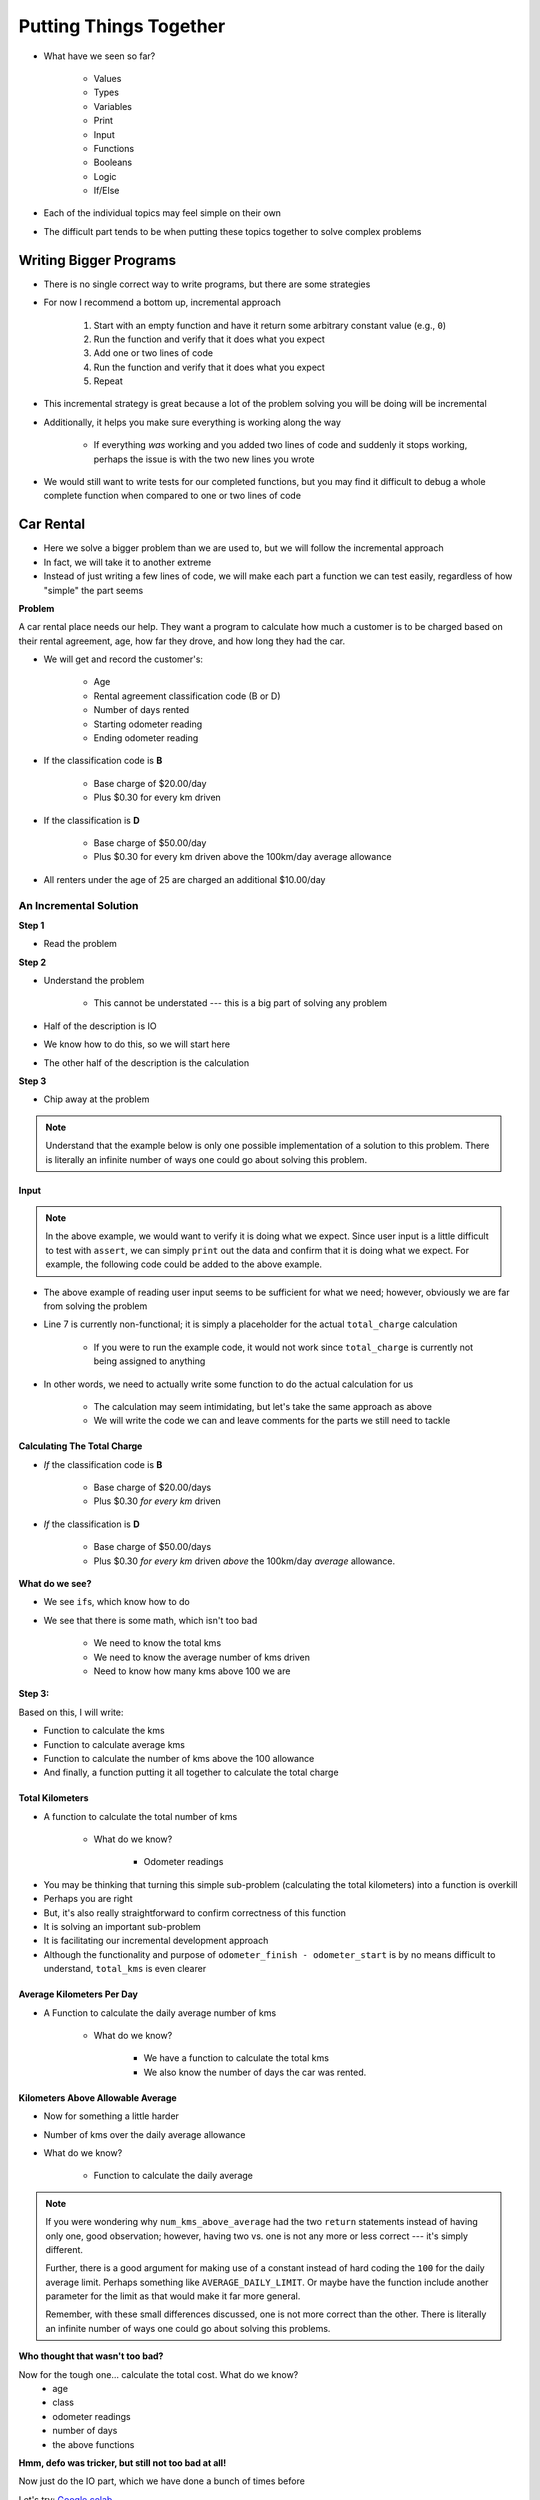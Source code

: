 ***********************
Putting Things Together
***********************

* What have we seen so far?

    * Values
    * Types
    * Variables
    * Print
    * Input
    * Functions
    * Booleans
    * Logic
    * If/Else

* Each of the individual topics may feel simple on their own
* The difficult part tends to be when putting these topics together to solve complex problems


Writing Bigger Programs
=======================

* There is no single correct way to write programs, but there are some strategies
* For now I recommend a bottom up, incremental approach

    #. Start with an empty function and have it return some arbitrary constant value (e.g., ``0``)
    #. Run the function and verify that it does what you expect
    #. Add one or two lines of code
    #. Run the function and verify that it does what you expect
    #. Repeat

* This incremental strategy is great because a lot of the problem solving you will be doing will be incremental
* Additionally, it helps you make sure everything is working along the way

    * If everything *was* working and you added two lines of code and suddenly it stops working, perhaps the issue is with the two new lines you wrote

* We would still want to write tests for our completed functions, but you may find it difficult to debug a whole complete function when compared to one or two lines of code


Car Rental
==========

.. image:: carRental.png

* Here we solve a bigger problem than we are used to, but we will follow the incremental approach
* In fact, we will take it to another extreme
* Instead of just writing a few lines of code, we will make each part a function we can test easily, regardless of how "simple" the part seems

**Problem**

A car rental place needs our help. They want a program to calculate how much a customer is to be charged based on their
rental agreement, age, how far they drove, and how long they had the car.

* We will get and record the customer's:

    * Age
    * Rental agreement classification code (B or D)
    * Number of days rented
    * Starting odometer reading
    * Ending odometer reading
    
* If the classification code is **B**

    * Base charge of $20.00/day
    * Plus $0.30 for every km driven
    
* If the classification is **D**

    * Base charge of $50.00/day
    * Plus $0.30 for every km driven above the 100km/day average allowance 
    
* All renters under the age of 25 are charged an additional $10.00/day


An Incremental Solution
-----------------------
   
**Step 1**

* Read the problem

**Step 2**

* Understand the problem

    * This cannot be understated --- this is a big part of solving any problem

* Half of the description is IO
* We know how to do this, so we will start here
* The other half of the description is the calculation

**Step 3**

* Chip away at the problem

.. note::

    Understand that the example below is only one possible implementation of a solution to this problem. There is
    literally an infinite number of ways one could go about solving this problem.


Input
^^^^^

.. code-block:: python
    :linenos:
    :emphasize-lines: 7

    age = int(input('Age: '))
    classification = input('Classification Code: ')
    number_of_days = int(input('Number of Days Rented: '))
    starting_kms = float(input('Odometer reading at start: '))
    ending_kms = float(input('Odometer reading at end: '))

    total_charge = # Some function to do the total charge calculation

    print('The total charge is: ' + str(total_charge))


.. note::

    In the above example, we would want to verify it is doing what we expect. Since user input is a little difficult to
    test with ``assert``, we can simply ``print`` out the data and confirm that it is doing what we expect. For example,
    the following code could be added to the above example.

    .. code-block:: python
        :linenos:

        print(age, type(age))
        print(classification, type(classification))
        print(number_of_days, type(number_of_days))
        print(starting_kms, type(starting_kms))
        print(ending_kms, type(ending_kms))


* The above example of reading user input seems to be sufficient for what we need; however, obviously we are far from solving the problem
* Line 7 is currently non-functional; it is simply a placeholder for the actual ``total_charge`` calculation

    * If you were to run the example code, it would not work since ``total_charge`` is currently not being assigned to anything

* In other words, we need to actually write some function to do the actual calculation for us

    * The calculation may seem intimidating, but let's take the same approach as above
    * We will write the code we can and leave comments for the parts we still need to tackle


Calculating The Total Charge
^^^^^^^^^^^^^^^^^^^^^^^^^^^^

.. code-block:: python
    :linenos:

    def calculate_total_charge(some_number_of_parameters):

        # Set up a variable for our total charge
        total_charge = 0

        # Calculate the number of kilometres traveled.
        total_kms_traveled =

        # Calculate the average number of kilometers travelled per day
        average_kms =

        # Calculate the charge based on rental code
        if rental_code == 'B':

        else:


        # if they're under 25, add additional charge
        if something :

        # Return the final total charge
        return some_total_charge



* *If* the classification code is **B**

    * Base charge of $20.00/days
    * Plus $0.30 *for every km* driven

* *If* the classification is **D**

    * Base charge of $50.00/days
    * Plus $0.30 *for every km* driven *above* the 100km/day *average* allowance.


**What do we see?**

* We see ``if``\s, which know how to do
* We see that there is some math, which isn't too bad

    * We need to know the total kms
    * We need to know the average number of kms driven
    * Need to know how many kms above 100 we are


**Step 3:**

Based on this, I will write:

* Function to calculate the kms
* Function to calculate average kms
* Function to calculate the number of kms above the 100 allowance
* And finally, a function putting it all together to calculate the total charge




Total Kilometers
^^^^^^^^^^^^^^^^

* A function to calculate the total number of kms

    * What do we know?

        * Odometer readings
   
.. code-block:: python
    :linenos:
   
    def total_kms(odometer_start: float, odometer_finish: float) -> float:
        """
        This function calculates the total number of kilometers driven based
        on starting and ending odometer readings.

        @rtype: float
        @param odometer_start: The number of kms the car had before renting
        @param odometer_finish: The number of kms the car had after rending
        @return: The total kms driven
        """

        return odometer_finish - odometer_start

    assert 0 == total_kms(0, 0)
    assert 100 == total_kms(0, 100)
    assert -100 == total_kms(100, 0)
    assert 100.5 == total_kms(100.5, 201)

* You may be thinking that turning this simple sub-problem (calculating the total kilometers) into a function is overkill
* Perhaps you are right
* But, it's also really straightforward to confirm correctness of this function
* It is solving an important sub-problem
* It is facilitating our incremental development approach
* Although the functionality and purpose of ``odometer_finish - odometer_start`` is by no means difficult to understand, ``total_kms`` is even clearer


Average Kilometers Per Day
^^^^^^^^^^^^^^^^^^^^^^^^^^

* A Function to calculate the daily average number of kms

    * What do we know?

        * We have a function to calculate the total kms
        * We also know the number of days the car was rented.

.. code-block:: python
    :linenos:
   
    def average_kms_per_day(num_days: float, num_kms: float) -> float:
        """
        Calculate the average number of kilometers driven per day
        over the rental period

        @rtype: float
        @param num_days: The total number of days the car was rented
        @param num_kms: The total number of kilometers driven during the rental period
        @return: The average number of kilometers driven per day
        """

        return num_kms / num_days


    assert 0 == average_kms_per_day(1, 0)
    assert 1 == average_kms_per_day(1, 1)
    assert -1 == average_kms_per_day(-1, 1)
    assert 0.5 == average_kms_per_day(3, 1.5)


Kilometers Above Allowable Average
^^^^^^^^^^^^^^^^^^^^^^^^^^^^^^^^^^

* Now for something a little harder
* Number of kms over the daily average allowance
* What do we know?

    * Function to calculate the daily average
   
.. code-block:: python
    :linenos:
   
    def num_kms_above_average(avg_num_kms: float) -> float:
        """
        Calculates the number of kms the renter went over of their daily allowance.
        We will use the customer's average daily kms.

        @rtype: float
        @param avg_num_kms: average number of kms driven per day
        @return: The number of kms over 100 they went (return 0 if it's less than 100)
        """

        # If the average kms traveled is above 100,
        # return how much above, otherwise zero
        if avg_num_kms > 100:
            return avg_num_kms - 100
        else:
            return 0


    assert 0 == num_kms_above_average(100)
    assert 1 == num_kms_above_average(101)
    assert 0 == num_kms_above_average(99)
    assert 100 == num_kms_above_average(200)


.. note::

    If you were wondering why ``num_kms_above_average`` had the two ``return`` statements instead of having only one,
    good observation; however, having two vs. one is not any more or less correct --- it's simply different.

    Further, there is a good argument for making use of a constant instead of hard coding the ``100`` for the daily
    average limit. Perhaps something like ``AVERAGE_DAILY_LIMIT``. Or maybe have the function include another parameter
    for the limit as that would make it far more general.

    Remember, with these small differences discussed, one is not more correct than the other. There is literally an
    infinite number of ways one could go about solving this problems.


**Who thought that wasn't too bad?**
		
Now for the tough one... calculate the total cost. What do we know?
    * age
    * class
    * odometer readings
    * number of days
    * the above functions   
  
.. code-block:: python
    :linenos:
   
    def calculate_total_charge(num_days, age, code, odometer_start, odometer_finish):
        '''
        Calculate how much the renter needs to be charged based on the classification,
        the number of kms travelled and the age of the driver.

        :param num_days: Number of days the car was rented.
        :param age: Age of the driver.
        :param code: The classification code (B ord D).
        :param odometer_start: Odometer when the renter took the car.
        :param odometer_finish: Odometer when the renter returned the car.
        :return: The amount to charge the renter.
        '''

        # Setup a variable for our total charge
        total_charge = 0
        
        # Calculate the number of kilometres traveled.
        total_kms_traveled = total_kms(odometer_start, odometer_finish)

        # If B, $20/day + km charge of 0.30/km
        if code == 'B':
            total_charge = 20.00 * num_days + 0.30 * total_kms_traveled
        # If D, $50 base charge, + 0.30/km OVER 100km
        else:
            total_charge = 50.00 * num_days + 0.30 * num_kms_above_average(num_days, total_kms_traveled)

        # if they're young, add an additional $10/day charge.
        if age < 25:
            total_charge += (10 * num_days)

        # return the result
        return total_charge

**Hmm, defo was tricker, but still not too bad at all!**

Now just do the IO part, which we have done a bunch of times before

.. code-block:: python
    :linenos:
   
    age = int(input('Age: '))
    classification = input('Classification Code: ')
    number_of_days = int(input('Number of Days Rented: '))
    starting_kms = float(input('Odometer reading at start: '))
    ending_kms = float(input('Odometer reading at end: '))

    total_charge = calculate_total_charge(number_of_days, age, classification, starting_kms, ending_kms)

    print('The total charge is: ' + str(total_charge))


Let's try: `Google colab <https://colab.research.google.com/drive/1FRZ7MbPOdbGziwmxh9-PjaqsP91tRRkk?usp=sharing>`_.

.. admonition:: Activity
    :class: activity

    Think about how you would write this differently 
        * Would you use all the same functions?
        * Would you change how the functions worked?
        * Would you move where you called the functions?
        * Would you add additional functions?
        * Would you use constants? (say yes)

* So, why did I write it the way I did?
* Honestly, just *because*
* No other reason other than it was the way I wrote it
* What matters here is that it worked
* But I could write this so so so many other ways and still have it work 
* This is NORMAL
      
For next class
==============

* Read `chapter 7 of the text <http://openbookproject.net/thinkcs/python/english3e/iteration.html>`_


